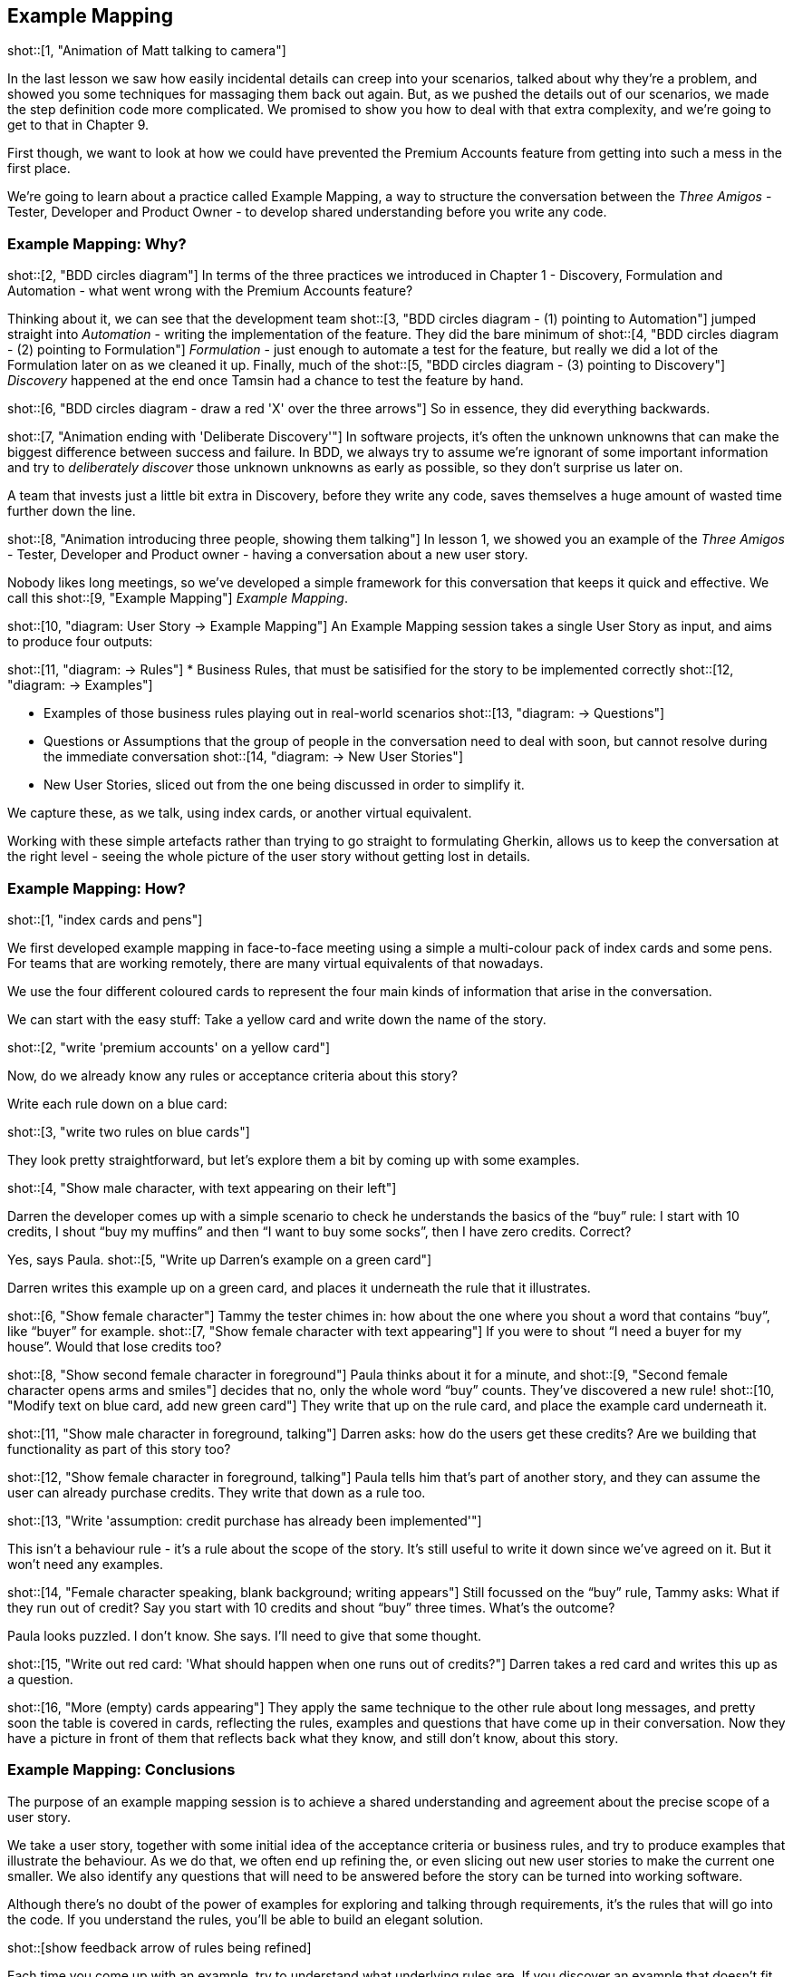 == Example Mapping

shot::[1, "Animation of Matt talking to camera"]

In the last lesson we saw how easily incidental details can creep into your scenarios, talked about why they’re a problem, and showed you some techniques for massaging them back out again.
But, as we pushed the details out of our scenarios, we made the step definition code more complicated. We promised to show you how to deal with that extra complexity, and we're going to get to that in Chapter 9.

First though, we want to look at how we could have prevented the Premium Accounts feature from getting into such a mess in the first place.

We're going to learn about a practice called Example Mapping, a way to structure the conversation between the _Three Amigos_ - Tester, Developer and Product Owner - to develop shared understanding before you write any code.

=== Example Mapping: Why?

shot::[2, "BDD circles diagram"]
In terms of the three practices we introduced in Chapter 1 - Discovery, Formulation and Automation - what went wrong with the Premium Accounts feature?

Thinking about it, we can see that the development team
shot::[3, "BDD circles diagram - (1) pointing to Automation"]
jumped straight into _Automation_ - writing the implementation of the feature. They did the bare minimum of 
shot::[4, "BDD circles diagram - (2) pointing to Formulation"]
_Formulation_ - just enough to automate a test for the feature, but really we did a lot of the Formulation later on as we cleaned it up. Finally, much of the 
shot::[5, "BDD circles diagram - (3) pointing to Discovery"]
_Discovery_ happened at the end once Tamsin had a chance to test the feature by hand.

shot::[6, "BDD circles diagram - draw a red 'X' over the three arrows"]
So in essence, they did everything backwards.

shot::[7, "Animation ending with 'Deliberate Discovery'"]
In software projects, it’s often the unknown unknowns that can make the biggest difference between success and failure. In BDD, we always try to assume we’re ignorant of some important information and try to _deliberately discover_ those unknown unknowns as early as possible, so they don’t surprise us later on.

A team that invests just a little bit extra in Discovery, before they write any code, saves themselves a huge amount of wasted time further down the line.

shot::[8, "Animation introducing three people, showing them talking"]
In lesson 1, we showed you an example of the _Three Amigos_ - Tester, Developer and Product owner - having a conversation about a new user story.

Nobody likes long meetings, so we’ve developed a simple framework for this conversation that keeps it quick and effective. We call this 
shot::[9, "Example Mapping"]
_Example Mapping_.

shot::[10, "diagram: User Story -> Example Mapping"]
An Example Mapping session takes a single User Story as input, and aims to produce four outputs:

shot::[11, "diagram: -> Rules"]
* Business Rules, that must be satisified for the story to be implemented correctly
shot::[12, "diagram: -> Examples"]

* Examples of those business rules playing out in real-world scenarios
shot::[13, "diagram: -> Questions"]

* Questions or Assumptions that the group of people in the conversation need to deal with soon, but cannot resolve during the immediate conversation
shot::[14, "diagram: -> New User Stories"]

* New User Stories, sliced out from the one being discussed in order to simplify it.

We capture these, as we talk, using index cards, or another virtual equivalent.

Working with these simple artefacts rather than trying to go straight to formulating Gherkin, allows us to keep the conversation at the right level - seeing the whole picture of the user story without getting lost in details.

=== Example Mapping: How?

shot::[1, "index cards and pens"]

We first developed example mapping in face-to-face meeting using a simple a multi-colour pack of index cards and some pens. For teams that are working remotely, there are many virtual equivalents of that nowadays.

We use the four different coloured cards to represent the four main kinds of information that arise in the conversation. 

We can start with the easy stuff: Take a yellow card and write down the name of the story.

shot::[2, "write 'premium accounts' on a yellow card"]

Now, do we already know any rules or acceptance criteria about this story?

Write each rule down on a blue card:

shot::[3, "write two rules on blue cards"]

They look pretty straightforward, but let’s explore them a bit by coming up with some examples.

shot::[4, "Show male character, with text appearing on their left"]

Darren the developer comes up with a simple scenario to check he understands the basics of the “buy” rule: I start with 10 credits, I shout “buy my muffins” and then “I want to buy some socks”, then I have zero credits. Correct?

Yes, says Paula. 
shot::[5, "Write up Darren's example on a green card"]

Darren writes this example up on a green card, and places it underneath the rule that it illustrates.

shot::[6, "Show female character"]
Tammy the tester chimes in: how about the one where you shout a word that contains “buy”, like “buyer” for example. 
shot::[7, "Show female character with text appearing"]
If you were to shout “I need a buyer for my house”. Would that lose credits too?

shot::[8, "Show second female character in foreground"]
Paula thinks about it for a minute, and 
shot::[9, "Second female character opens arms and smiles"]
decides that no, only the whole word “buy” counts. They’ve discovered a new rule! 
shot::[10, "Modify text on blue card, add new green card"]
They write that up on the rule card, and place the example card underneath it.

shot::[11, "Show male character in foreground, talking"]
Darren asks: how do the users get these credits? Are we building that functionality as part of this story too?

shot::[12, "Show female character in foreground, talking"]
Paula tells him that’s part of another story, and they can assume the user can already purchase credits. They write that down as a rule too.

shot::[13, "Write 'assumption: credit purchase has already been implemented'"]

This isn’t a behaviour rule - it’s a rule about the scope of the story. It’s still useful to write it down since we’ve agreed on it. But it won’t need any examples.

shot::[14, "Female character speaking, blank background; writing appears"]
Still focussed on the “buy” rule, Tammy asks: What if they run out of credit? Say you start with 10 credits and shout “buy” three times. What’s the outcome?

Paula looks puzzled. I don’t know. She says. I’ll need to give that some thought.

shot::[15, "Write out red card: 'What should happen when one runs out of credits?"]
Darren takes a red card and writes this up as a question.

shot::[16, "More (empty) cards appearing"]
They apply the same technique to the other rule about long messages, and pretty soon the table is covered in cards, reflecting the rules, examples and questions that have come up in their conversation. Now they have a picture in front of them that reflects back what they know, and still don’t know, about this story.

=== Example Mapping: Conclusions

[show black box diagram]

The purpose of an example mapping session is to achieve a shared understanding and agreement about the precise scope of a user story. 

We take a user story, together with some initial idea of the acceptance criteria or business rules, and try to produce examples that illustrate the behaviour. As we do that, we often end up refining the, or even slicing out new user stories to make the current one smaller. We also identify any questions that will need to be answered before the story can be turned into working software.

Although there’s no doubt of the power of examples for exploring and talking through requirements, it’s the rules that will go into the code. If you understand the rules, you’ll be able to build an elegant solution.

shot::[show feedback arrow of rules being refined]

Each time you come up with an example, try to understand what underlying rules are. If you discover an example that doesn’t fit your rules, you’ll need to reconsider your rules. In this way, the scope of the story is refined by the group.

Many people think they need to produce formal Gherkin scenarios from their three amigos conversations, but in our experience that’s only occasionally necessary. In fact, it can often slow the discussion down.

As you’ve just seen, an example mapping session should go right across the breadth of the story, trying to get a complete picture of the behaviour. Inviting all three amigos - product owner, tester and developer - is important because each perspective adds something to the conversation.

By talking through the details of the behaviour, we ensure that the tester, developer and product owner are all in agreement about what needs to be built. A shared understanding emerges between them. They also learn a little more about one another’s perspective. Some people tell us the three amigos has helped to build empathy within their team!

Sometimes, you’ll come across questions that nobody can answer. Instead of getting stuck trying to come up with an answer, just write down the question. Congratulations! You’ve just turned an unknown unknown into a known unknown. That’s progress.

[show feedback arrow of questions coming out of the black box]

Deciding what a story is not - and maximising the amount of work not done - is one of the most useful things you can do in a three amigos session. Small stories are the secret of a successful agile team. 

With this goal in mind, make sure the session isn’t just a rubber-stamping exercise, where one person does all the talking. Notice how in our example, everyone in the group was asking questions and writing new cards.

One last tip is to run your three amigos sessions in a timebox. When you’re practiced at it, you should be able to analyse a story within 25 minutes. If you can’t, it’s either too big, or you don’t understand it well enough yet. Either way, it’s not ready to play.

At the end of the 25 minutes, you can check whether everyone thinks the story is ready to start work on. If lots of questions remain, it would be risky to start work, but people might be comfortable taking on a story with only a few minor questions to clear up. Check this with a quick thumb-vote.
